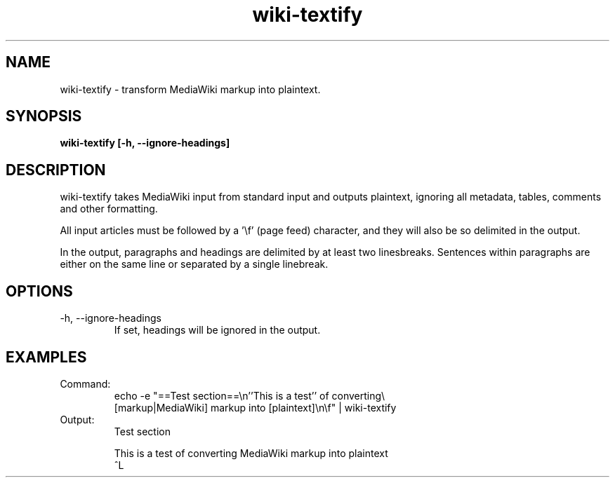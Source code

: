 .TH wiki-textify 1 "October 16, 2011" "version 1.0" "USER COMMANDS"
.SH NAME
wiki-textify \- transform MediaWiki markup into plaintext.

.SH SYNOPSIS
.B wiki-textify [-h, --ignore-headings]

.SH DESCRIPTION 
wiki-textify takes MediaWiki input from standard input and outputs
plaintext, ignoring all metadata, tables, comments and other
formatting.

All input articles must be followed by a '\\f' (page feed) character,
and they will also be so delimited in the output.

In the output, paragraphs and headings are delimited by at least two
linesbreaks. Sentences within paragraphs are either on the same line
or separated by a single linebreak.

.SH OPTIONS
.TP
\-h, \-\-ignore-headings
If set, headings will be ignored in the output.

.SH EXAMPLES

.TP
Command:
.nf
echo -e "==Test section==\\n''This is a test'' of converting\\
 [markup|MediaWiki] markup into [plaintext]\\n\\f" | wiki-textify 
.fi
.TP
Output:
.nf
Test section

This is a test of converting MediaWiki markup into plaintext
^L
.fi

